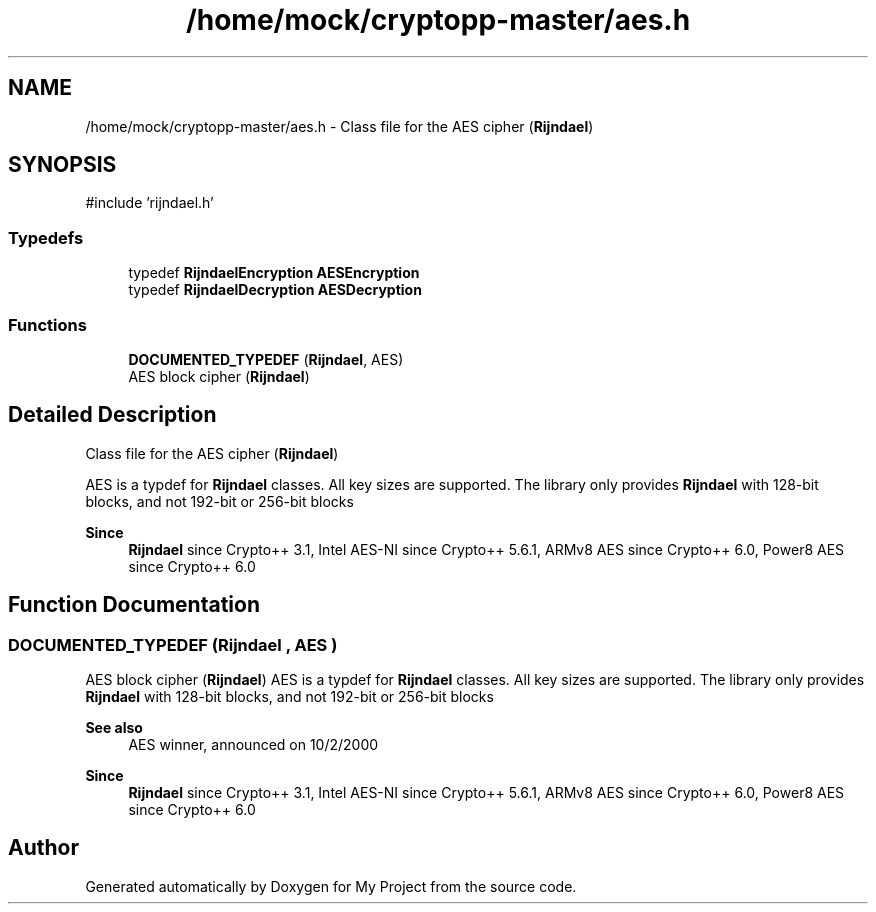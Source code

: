 .TH "/home/mock/cryptopp-master/aes.h" 3 "My Project" \" -*- nroff -*-
.ad l
.nh
.SH NAME
/home/mock/cryptopp-master/aes.h \- Class file for the AES cipher (\fBRijndael\fP)

.SH SYNOPSIS
.br
.PP
\fR#include 'rijndael\&.h'\fP
.br

.SS "Typedefs"

.in +1c
.ti -1c
.RI "typedef \fBRijndaelEncryption\fP \fBAESEncryption\fP"
.br
.ti -1c
.RI "typedef \fBRijndaelDecryption\fP \fBAESDecryption\fP"
.br
.in -1c
.SS "Functions"

.in +1c
.ti -1c
.RI "\fBDOCUMENTED_TYPEDEF\fP (\fBRijndael\fP, AES)"
.br
.RI "AES block cipher (\fBRijndael\fP) "
.in -1c
.SH "Detailed Description"
.PP
Class file for the AES cipher (\fBRijndael\fP)

AES is a typdef for \fBRijndael\fP classes\&. All key sizes are supported\&. The library only provides \fBRijndael\fP with 128-bit blocks, and not 192-bit or 256-bit blocks
.PP
\fBSince\fP
.RS 4
\fBRijndael\fP since Crypto++ 3\&.1, Intel AES-NI since Crypto++ 5\&.6\&.1, ARMv8 AES since Crypto++ 6\&.0, Power8 AES since Crypto++ 6\&.0
.RE
.PP

.SH "Function Documentation"
.PP
.SS "DOCUMENTED_TYPEDEF (\fBRijndael\fP , AES )"

.PP
AES block cipher (\fBRijndael\fP) AES is a typdef for \fBRijndael\fP classes\&. All key sizes are supported\&. The library only provides \fBRijndael\fP with 128-bit blocks, and not 192-bit or 256-bit blocks
.PP
\fBSee also\fP
.RS 4
\fRAES\fP winner, announced on 10/2/2000
.RE
.PP
\fBSince\fP
.RS 4
\fBRijndael\fP since Crypto++ 3\&.1, Intel AES-NI since Crypto++ 5\&.6\&.1, ARMv8 AES since Crypto++ 6\&.0, Power8 AES since Crypto++ 6\&.0
.RE
.PP

.SH "Author"
.PP
Generated automatically by Doxygen for My Project from the source code\&.
